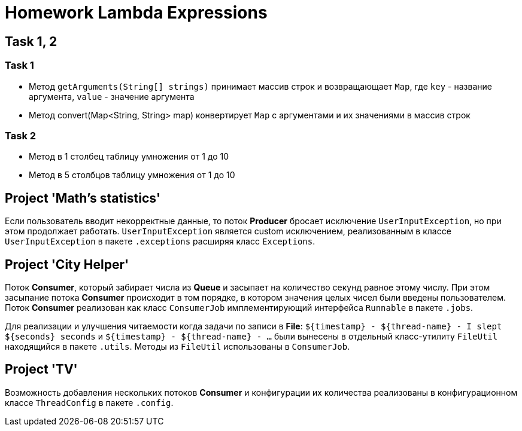 = Homework Lambda Expressions

== Task 1, 2

=== Task 1

* Метод `getArguments(String[] strings)` принимает массив строк и возвращающает `Map`, где `key` - название аргумента, `value` - значение аргумента
* Метод convert(Map<String, String> map) конвертирует `Map` с аргументами и их значениями в массив строк

=== Task 2

* Метод в 1 столбец таблицу умножения от 1 до 10
* Метод в 5 столбцов таблицу умножения от 1 до 10

== Project 'Math’s statistics'

Если пользователь вводит некорректные данные, то поток *Producer* бросает исключение `UserInputException`, но при этом продолжает работать. `UserInputException` является custom исключением, реализованным в классе `UserInputException` в пакете `.exceptions` расширяя класс `Exceptions`.

== Project 'City Helper'

Поток *Consumer*, который забирает числа из *Queue* и засыпает на количество секунд равное этому числу. При этом засыпание потока *Consumer* происходит в том порядке, в котором значения целых чисел были введены пользователем. Поток *Consumer* реализован как класс `ConsumerJob` имплементирующий интерфейса `Runnable` в пакете `.jobs`.

Для реализации и улучшения читаемости когда задачи по записи в *File*: `$+{timestamp}+ - $+{thread-name}+ - I slept $+{seconds}+ seconds` и `$+{timestamp}+ - $+{thread-name}+ - ...` были вынесены в отдельный класс-утилиту `FileUtil` находящийся в пакете `.utils`. Методы из `FileUtil` использованы в `ConsumerJob`.

== Project 'TV'

Возможность добавления нескольких потоков *Consumer* и конфигурации их количества реализованы в конфигурационном классе `ThreadConfig` в пакете `.config`.